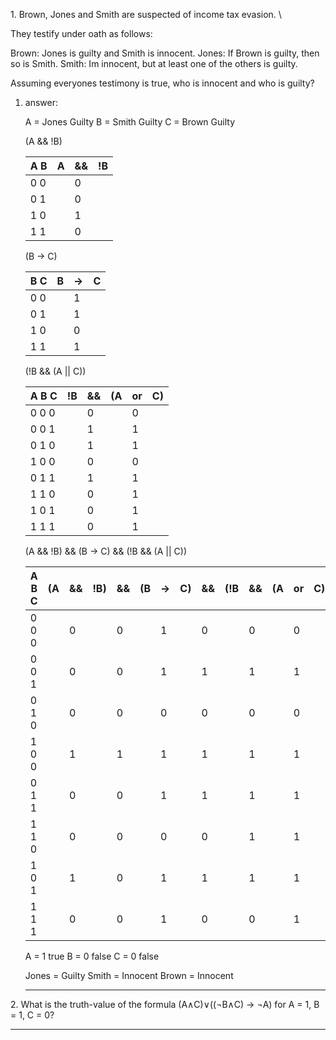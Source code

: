 #+BEGIN_CENTER
* Fundamentals of Computing
** Tutorial 1 (15th October 2013)
#+END_CENTER

**** 1. Brown, Jones and Smith are suspected of income tax evasion. \
     They testify under oath as follows:

      Brown: Jones is guilty and Smith is innocent.
      Jones: If Brown is guilty, then so is Smith.
      Smith: Im innocent, but at least one of the others is guilty.

**** Assuming everyones testimony is true, who is innocent and who is guilty?

***** answer:

     A = Jones Guilty
     B = Smith Guilty
     C = Brown Guilty

     (A && !B)
     | A B | A | && | !B |
     |-----+---+----+----|
     | 0 0 |   |  0 |    |
     | 0 1 |   |  0 |    |
     | 1 0 |   |  1 |    |
     | 1 1 |   |  0 |    |

     (B -> C)
     | B C | B | -> | C |
     |-----+---+----+---|
     | 0 0 |   | 1  |   |
     | 0 1 |   | 1  |   |
     | 1 0 |   | 0  |   |
     | 1 1 |   | 1  |   |

     (!B && (A || C))
     | A B C | !B | && | (A | or | C) |
     |-------+----+----+----+----+----|
     | 0 0 0 |    |  0 |    |  0 |    |
     | 0 0 1 |    |  1 |    |  1 |    |
     | 0 1 0 |    |  1 |    |  1 |    |
     | 1 0 0 |    |  0 |    |  0 |    |
     | 0 1 1 |    |  1 |    |  1 |    |
     | 1 1 0 |    |  0 |    |  1 |    |
     | 1 0 1 |    |  0 |    |  1 |    |
     | 1 1 1 |    |  0 |    |  1 |    |

     (A && !B) && (B -> C) && (!B && (A || C))
     | A B C | (A | && | !B) | && | (B | -> | C) | && | (!B | && | (A | or | C)) |
     |-------+----+----+-----+----+----+----+----+----+-----+----+----+----+-----|
     | 0 0 0 |    |  0 |     |  0 |    |  1 |    |  0 |     |  0 |    |  0 |     |
     | 0 0 1 |    |  0 |     |  0 |    |  1 |    |  1 |     |  1 |    |  1 |     |
     | 0 1 0 |    |  0 |     |  0 |    |  0 |    |  0 |     |  0 |    |  0 |     |
     | 1 0 0 |    |  1 |     |  1 |    |  1 |    |  1 |     |  1 |    |  1 |     |
     | 0 1 1 |    |  0 |     |  0 |    |  1 |    |  1 |     |  1 |    |  1 |     |
     | 1 1 0 |    |  0 |     |  0 |    |  0 |    |  0 |     |  1 |    |  1 |     |
     | 1 0 1 |    |  1 |     |  0 |    |  1 |    |  1 |     |  1 |    |  1 |     |
     | 1 1 1 |    |  0 |     |  0 |    |  1 |    |  0 |     |  0 |    |  1 |     |

     A = 1 true
     B = 0 false
     C = 0 false

     Jones = Guilty
     Smith = Innocent
     Brown = Innocent

-----


**** 2. What is the truth-value of the formula (A∧C)∨((¬B∧C) → ¬A) for A = 1, B = 1, C = 0?

-----
